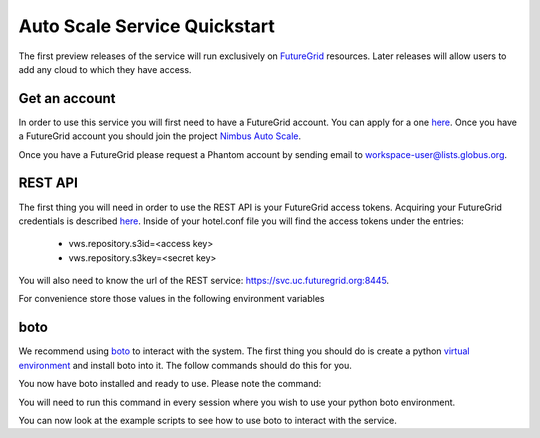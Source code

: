 =============================
Auto Scale Service Quickstart
=============================

The first preview releases of the service will run exclusively on 
`FutureGrid <http://www.futuregrid.org>`_ resources.  Later releases
will allow users to add any cloud to which they have access.

Get an account
==============

In order to use this service you will first need to have a FutureGrid account.
You can apply for a one `here <https://portal.futuregrid.org/user/register>`_.
Once you have a FutureGrid account you should join the project 
`Nimbus Auto Scale <https://portal.futuregrid.org/projects/224>`_.

Once you have a FutureGrid please request a Phantom account by sending
email to workspace-user@lists.globus.org.

REST API
========

The first thing you will need in order to use the REST API is your 
FutureGrid access tokens.  Acquiring your FutureGrid credentials is 
described `here <https://portal.futuregrid.org/tutorials/nimbus>`_.
Inside of your hotel.conf file you will find the access tokens under the
entries: 

    * vws.repository.s3id=<access key>
    * vws.repository.s3key=<secret key>

You will also need to know the url of the REST service:
https://svc.uc.futuregrid.org:8445.

For convenience store those values in the following environment variables

.. code-block:: none
    export EC2_ACCESS_KEY=<<access key>
    export EC2_SECRET_KEY=<secret key>
    export PHANTOM_URL=https://svc.uc.futuregrid.org:8445

boto
====

We recommend using `boto <https://github.com/boto/boto>`_ to interact with 
the system.  The first thing you should do is create a python
`virtual environment <http://pypi.python.org/pypi/virtualenv>`_ and install
boto into it.  The follow commands should do this for you.


.. code-block:: none
    $ virtualenv phantom
    New python executable in phantom/bin/python
    Installing distribute....................................................................................................................................................................................done.
    Installing pip...............done.

    $ source phantom/bin/activate
    $ easy_install boto
    Searching for boto
    Best match: boto 2.0
    Adding boto 2.0 to easy-install.pth file

    Using /usr/lib/python2.7/dist-packages
    Processing dependencies for boto
    Finished processing dependencies for boto


You now have boto installed and ready to use.  Please note the command:


.. code-block:: none
    $ source phantom/bin/activate

You will need to run this command in every session where you 
wish to use your python boto environment.

You can now look at the example scripts to see how to use boto to 
interact with the service.
